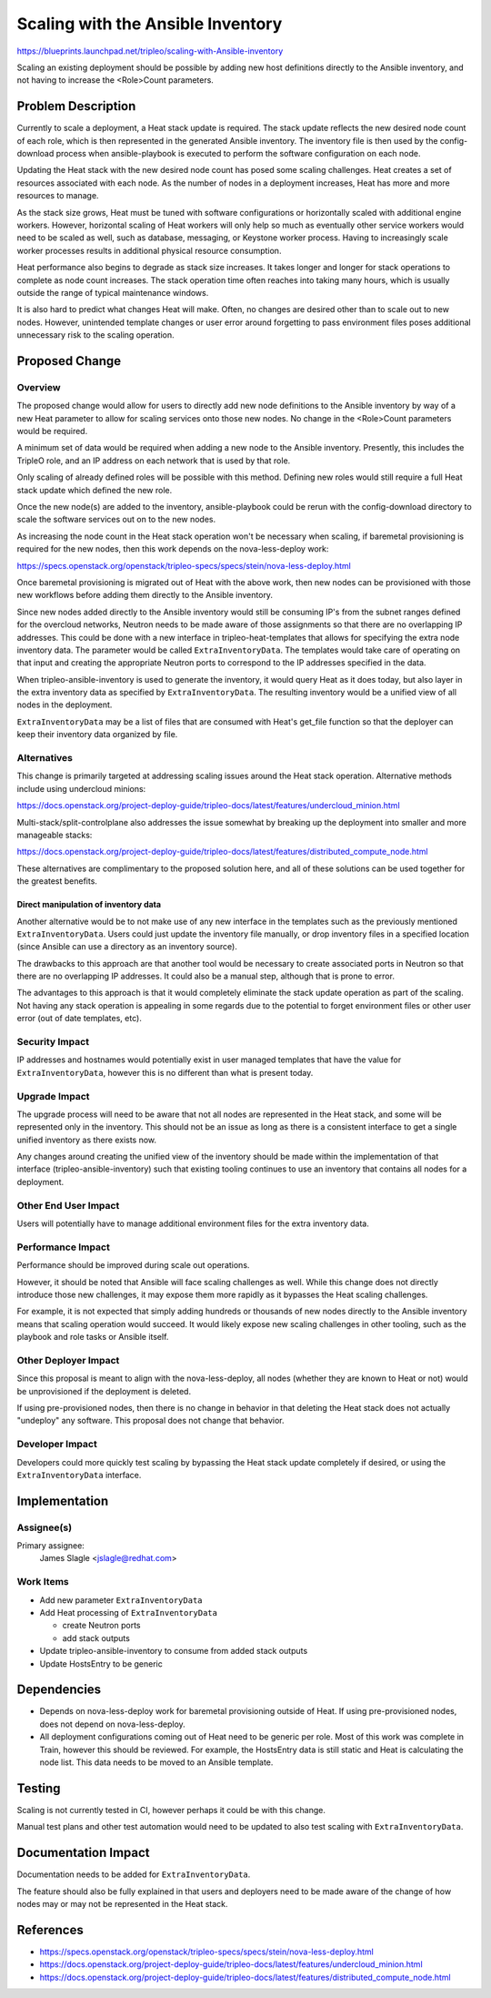..
 This work is licensed under a Creative Commons Attribution 3.0 Unported
 License.

 http://creativecommons.org/licenses/by/3.0/legalcode

==================================
Scaling with the Ansible Inventory
==================================

https://blueprints.launchpad.net/tripleo/scaling-with-Ansible-inventory

Scaling an existing deployment should be possible by adding new host
definitions directly to the Ansible inventory, and not having to increase the
<Role>Count parameters.

Problem Description
===================

Currently to scale a deployment, a Heat stack update is required. The stack
update reflects the new desired node count of each role, which is then
represented in the generated Ansible inventory. The inventory file is then used
by the config-download process when ansible-playbook is executed to perform the
software configuration on each node.

Updating the Heat stack with the new desired node count has posed some
scaling challenges. Heat creates a set of resources associated with each node.
As the number of nodes in a deployment increases, Heat has more and more
resources to manage.

As the stack size grows, Heat must be tuned with software configurations or
horizontally scaled with additional engine workers. However, horizontal scaling
of Heat workers will only help so much as eventually other service workers
would need to be scaled as well, such as database, messaging, or Keystone
worker process. Having to increasingly scale worker processes results in
additional physical resource consumption.

Heat performance also begins to degrade as stack size increases. It takes
longer and longer for stack operations to complete as node count increases. The
stack operation time often reaches into taking many hours, which is usually
outside the range of typical maintenance windows.

It is also hard to predict what changes Heat will make. Often, no changes are
desired other than to scale out to new nodes. However, unintended template
changes or user error around forgetting to pass environment files poses
additional unnecessary risk to the scaling operation.


Proposed Change
===============

Overview
--------

The proposed change would allow for users to directly add new node definitions
to the Ansible inventory by way of a new Heat parameter to allow for scaling
services onto those new nodes. No change in the <Role>Count parameters would be
required.

A minimum set of data would be required when adding a new node to the Ansible
inventory. Presently, this includes the TripleO role, and an IP address on each
network that is used by that role.

Only scaling of already defined roles will be possible with this method.
Defining new roles would still require a full Heat stack update which defined
the new role.

Once the new node(s) are added to the inventory, ansible-playbook could be
rerun with the config-download directory to scale the software services out
on to the new nodes.

As increasing the node count in the Heat stack operation won't be necessary
when scaling, if baremetal provisioning is required for the new nodes, then
this work depends on the nova-less-deploy work:

https://specs.openstack.org/openstack/tripleo-specs/specs/stein/nova-less-deploy.html

Once baremetal provisioning is migrated out of Heat with the above work, then
new nodes can be provisioned with those new workflows before adding them
directly to the Ansible inventory.

Since new nodes added directly to the Ansible inventory would still be
consuming IP's from the subnet ranges defined for the overcloud networks,
Neutron needs to be made aware of those assignments so that there are no
overlapping IP addresses. This could be done with a new interface in
tripleo-heat-templates that allows for specifying the extra node inventory
data. The parameter would be called ``ExtraInventoryData``. The templates would
take care of operating on that input and creating the appropriate Neutron ports
to correspond to the IP addresses specified in the data.

When tripleo-ansible-inventory is used to generate the inventory, it would
query Heat as it does today, but also layer in the extra inventory data as
specified by ``ExtraInventoryData``. The resulting inventory would be a unified
view of all nodes in the deployment.

``ExtraInventoryData`` may be a list of files that are consumed with Heat's
get_file function so that the deployer can keep their inventory data organized
by file.

Alternatives
------------

This change is primarily targeted at addressing scaling issues around the
Heat stack operation. Alternative methods include using undercloud minions:

https://docs.openstack.org/project-deploy-guide/tripleo-docs/latest/features/undercloud_minion.html

Multi-stack/split-controlplane also addresses the issue somewhat by breaking up
the deployment into smaller and more manageable stacks:

https://docs.openstack.org/project-deploy-guide/tripleo-docs/latest/features/distributed_compute_node.html

These alternatives are complimentary to the proposed solution here, and all of
these solutions can be used together for the greatest benefits.

Direct manipulation of inventory data
_____________________________________

Another alternative would be to not make use of any new interface in the
templates such as the previously mentioned ``ExtraInventoryData``. Users could just
update the inventory file manually, or drop inventory files in a specified
location (since Ansible can use a directory as an inventory source).

The drawbacks to this approach are that another tool would be necessary to
create associated ports in Neutron so that there are no overlapping IP
addresses. It could also be a manual step, although that is prone to error.

The advantages to this approach is that it would completely eliminate the stack
update operation as part of the scaling. Not having any stack operation is
appealing in some regards due to the potential to forget environment files or
other user error (out of date templates, etc).

Security Impact
---------------

IP addresses and hostnames would potentially exist in user managed templates
that have the value for ``ExtraInventoryData``, however this is no different than
what is present today.

Upgrade Impact
--------------

The upgrade process will need to be aware that not all nodes are represented in
the Heat stack, and some will be represented only in the inventory. This should
not be an issue as long as there is a consistent interface to get a single
unified inventory as there exists now.

Any changes around creating the unified view of the inventory should be made
within the implementation of that interface (tripleo-ansible-inventory) such
that existing tooling continues to use an inventory that contains all nodes for
a deployment.

Other End User Impact
---------------------

Users will potentially have to manage additional environment files for the
extra inventory data.

Performance Impact
------------------

Performance should be improved during scale out operations.

However, it should be noted that Ansible will face scaling challenges as well.
While this change does not directly introduce those new challenges, it may
expose them more rapidly as it bypasses the Heat scaling challenges.

For example, it is not expected that simply adding hundreds or thousands of new
nodes directly to the Ansible inventory means that scaling operation would
succeed. It would likely expose new scaling challenges in other tooling, such
as the playbook and role tasks or Ansible itself.

Other Deployer Impact
---------------------

Since this proposal is meant to align with the nova-less-deploy, all nodes
(whether they are known to Heat or not) would be unprovisioned if the
deployment is deleted.

If using pre-provisioned nodes, then there is no change in behavior in that
deleting the Heat stack does not actually "undeploy" any software. This
proposal does not change that behavior.

Developer Impact
----------------

Developers could more quickly test scaling by bypassing the Heat stack update
completely if desired, or using the ``ExtraInventoryData`` interface.


Implementation
==============

Assignee(s)
-----------

Primary assignee:
  James Slagle <jslagle@redhat.com>

Work Items
----------

* Add new parameter ``ExtraInventoryData``

* Add Heat processing of ``ExtraInventoryData``

  * create Neutron ports

  * add stack outputs

* Update tripleo-ansible-inventory to consume from added stack outputs

* Update HostsEntry to be generic

Dependencies
============

* Depends on nova-less-deploy work for baremetal provisioning outside of Heat.
  If using pre-provisioned nodes, does not depend on nova-less-deploy.

* All deployment configurations coming out of Heat need to be generic per role.
  Most of this work was complete in Train, however this should be reviewed. For
  example, the HostsEntry data is still static and Heat is calculating the node
  list. This data needs to be moved to an Ansible template.


Testing
=======

Scaling is not currently tested in CI, however perhaps it could be with this
change.

Manual test plans and other test automation would need to be updated to also
test scaling with ``ExtraInventoryData``.


Documentation Impact
====================

Documentation needs to be added for ``ExtraInventoryData``.

The feature should also be fully explained in that users and deployers need to
be made aware of the change of how nodes may or may not be represented in the
Heat stack.

References
==========

* https://specs.openstack.org/openstack/tripleo-specs/specs/stein/nova-less-deploy.html
* https://docs.openstack.org/project-deploy-guide/tripleo-docs/latest/features/undercloud_minion.html
* https://docs.openstack.org/project-deploy-guide/tripleo-docs/latest/features/distributed_compute_node.html
